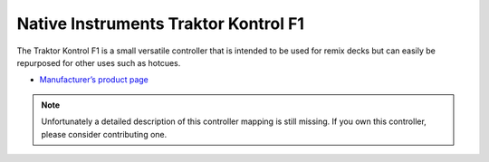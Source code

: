 Native Instruments Traktor Kontrol F1
=====================================

The Traktor Kontrol F1 is a small versatile controller that is intended to be used for remix decks but can easily be repurposed for other uses such as hotcues.

-  `Manufacturer’s product page <https://www.native-instruments.com/de/products/traktor/dj-controllers/traktor-kontrol-f1/>`__

.. note::
   Unfortunately a detailed description of this controller mapping is still missing.
   If you own this controller, please consider contributing one.
